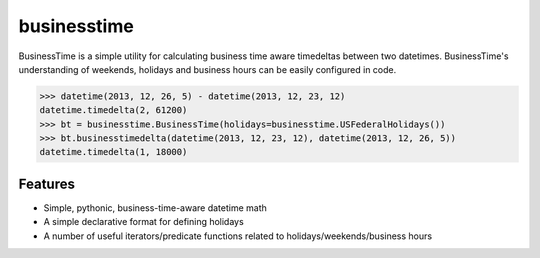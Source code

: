 businesstime
============

.. image:: https://badge.fury.io/py/businesstime.png
    :target: http://badge.fury.io/py/businesstime

.. image:: https://travis-ci.org/seatgeek/businesstime.png?branch=master
        :target: https://travis-ci.org/seatgeek/businesstime

BusinessTime is a simple utility for calculating business time aware timedeltas between two datetimes. BusinessTime's understanding of weekends, holidays and business hours can be easily configured in code.

.. code-block:: pycon

    >>> datetime(2013, 12, 26, 5) - datetime(2013, 12, 23, 12)
    datetime.timedelta(2, 61200)
    >>> bt = businesstime.BusinessTime(holidays=businesstime.USFederalHolidays())
    >>> bt.businesstimedelta(datetime(2013, 12, 23, 12), datetime(2013, 12, 26, 5))
    datetime.timedelta(1, 18000)

Features
--------

- Simple, pythonic, business-time-aware datetime math
- A simple declarative format for defining holidays
- A number of useful iterators/predicate functions related to holidays/weekends/business hours
